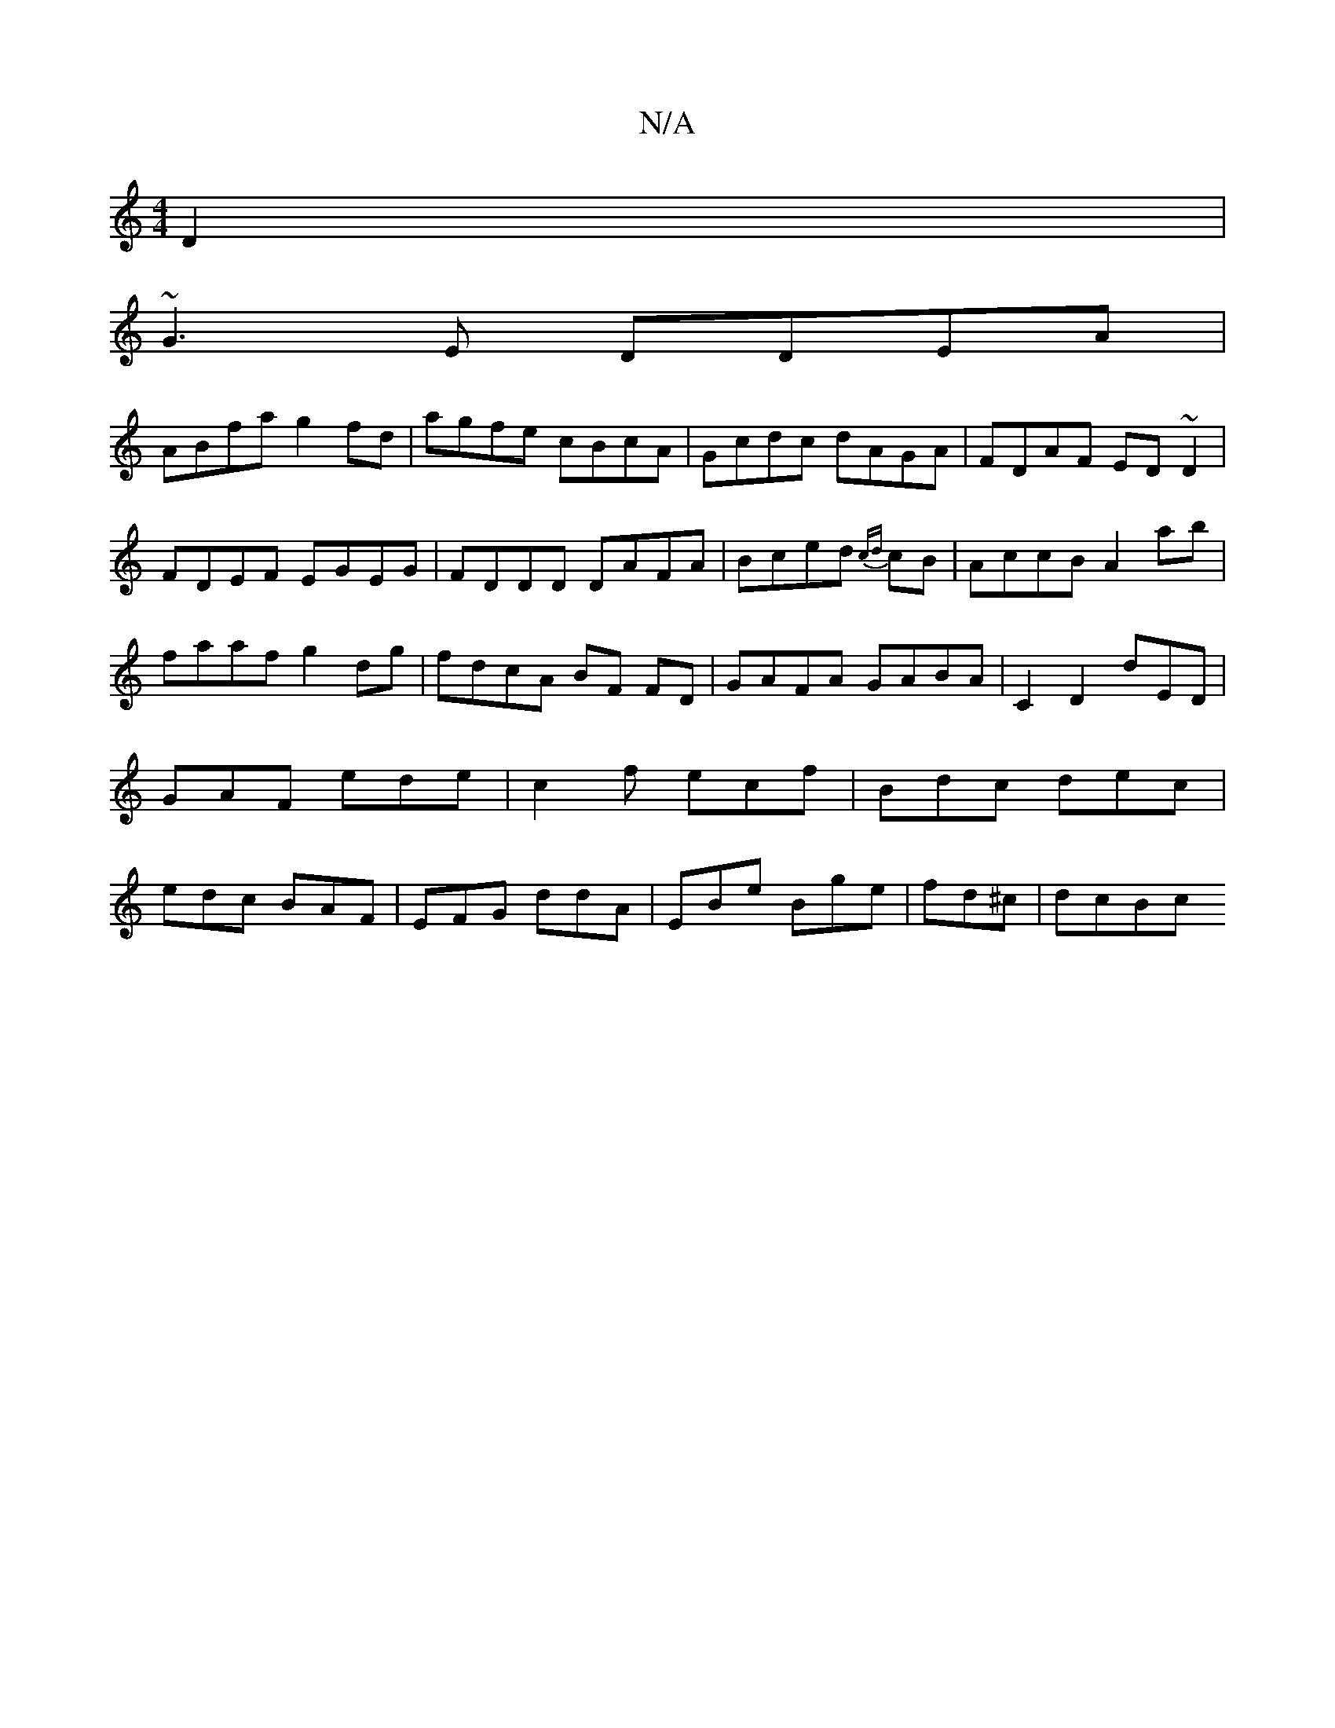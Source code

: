 X:1
T:N/A
M:4/4
R:N/A
K:Cmajor
 D2|
~G3E DDEA|
ABfa g2fd|agfe cBcA|Gcdc dAGA|FDAF ED~D2|FDEF EGEG|FDDD DAFA|Bced {cd}cB|AccB A2ab | faaf g2dg|fdcA BF FD|GAFA GABA|C2D2 dED|GAF ede|c2f ecf|Bdc dec|edc BAF|EFG ddA|EBe Bge|fd^c|dcBc {